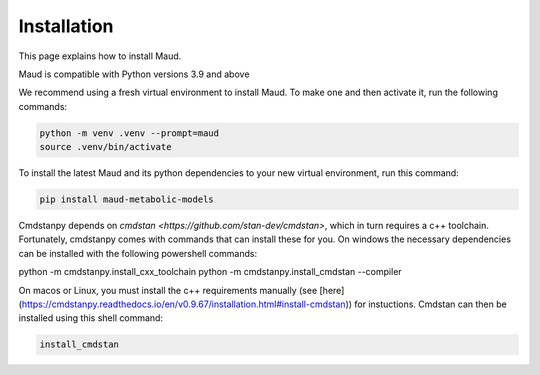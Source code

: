 ============
Installation
============

This page explains how to install Maud.

Maud is compatible with Python versions 3.9 and above

We recommend using a fresh virtual environment to install Maud. To make one and
then activate it, run the following commands:

.. code-block:: console

    python -m venv .venv --prompt=maud
    source .venv/bin/activate

To install the latest Maud and its python dependencies to your new virtual
environment, run this command:

.. code-block:: console

    pip install maud-metabolic-models

Cmdstanpy depends on `cmdstan <https://github.com/stan-dev/cmdstan>`, which
in turn requires a c++ toolchain. Fortunately, cmdstanpy comes with commands 
that can install these for you. On windows the necessary dependencies can be 
installed with the following powershell commands:

python -m cmdstanpy.install_cxx_toolchain
python -m cmdstanpy.install_cmdstan --compiler

On macos or Linux, you must install the c++ requirements manually 
(see [here](https://cmdstanpy.readthedocs.io/en/v0.9.67/installation.html#install-cmdstan))
for instuctions. Cmdstan can then be installed using this shell command:

.. code-block:: console

    install_cmdstan


